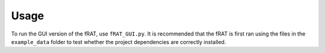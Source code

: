 =====
Usage
=====
To run the GUI version of the fRAT, use ``fRAT_GUI.py``. It is recommended that the fRAT is first ran using the files in
the ``example_data`` folder to test whether the project dependencies are correctly installed.